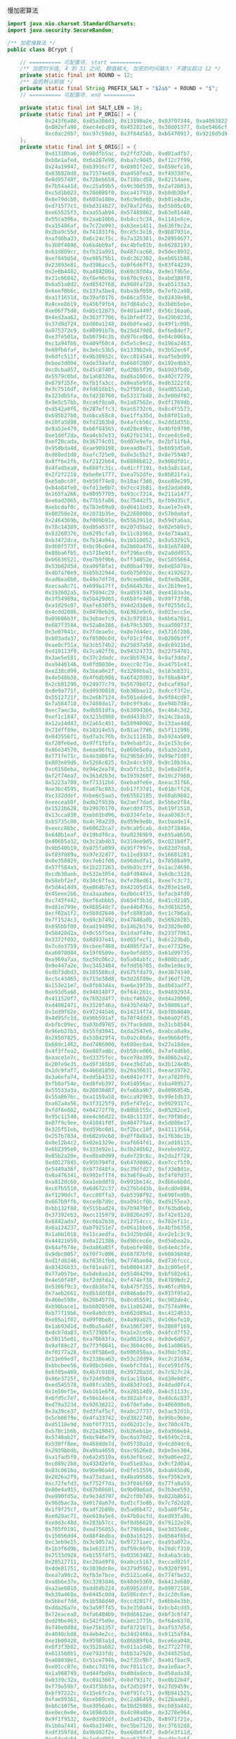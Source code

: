 慢加密算法

#+BEGIN_SRC java
import java.nio.charset.StandardCharsets;
import java.security.SecureRandom;

/** 加密慢算法 */
public class BCrypt {

    // ========== 可配置项. start ==========
    /** 加密时长值, 4 到 31 之间, 数值越大, 加密的时间越久! 不建议超过 12 */
    private static final int ROUND = 12;
    /** 盐的默认前缀 */
    private static final String PREFIX_SALT = "$2a$" + ROUND + "$";
    // ========== 可配置项. end ==========

    private static final int SALT_LEN = 16;
    private static final int P_ORIG[] = {
            0x243f6a88, 0x85a308d3, 0x13198a2e, 0x03707344, 0xa4093822, 0x299f31d0,
            0x082efa98, 0xec4e6c89, 0x452821e6, 0x38d01377, 0xbe5466cf, 0x34e90c6c,
            0xc0ac29b7, 0xc97c50dd, 0x3f84d5b5, 0xb5470917, 0x9216d5d9, 0x8979fb1b
    };
    private static final int S_ORIG[] = {
            0xd1310ba6, 0x98dfb5ac, 0x2ffd72db, 0xd01adfb7,
            0xb8e1afed, 0x6a267e96, 0xba7c9045, 0xf12c7f99,
            0x24a19947, 0xb3916cf7, 0x0801f2e2, 0x858efc16,
            0x636920d8, 0x71574e69, 0xa458fea3, 0xf4933d7e,
            0x0d95748f, 0x728eb658, 0x718bcd58, 0x82154aee,
            0x7b54a41d, 0xc25a59b5, 0x9c30d539, 0x2af26013,
            0xc5d1b023, 0x286085f0, 0xca417918, 0xb8db38ef,
            0x8e79dcb0, 0x603a180e, 0x6c9e0e8b, 0xb01e8a3e,
            0xd71577c1, 0xbd314b27, 0x78af2fda, 0x55605c60,
            0xe65525f3, 0xaa55ab94, 0x57489862, 0x63e81440,
            0x55ca396a, 0x2aab10b6, 0xb4cc5c34, 0x1141e8ce,
            0xa15486af, 0x7c72e993, 0xb3ee1411, 0x636fbc2a,
            0x2ba9c55d, 0x741831f6, 0xce5c3e16, 0x9b87931e,
            0xafd6ba33, 0x6c24cf5c, 0x7a325381, 0x28958677,
            0x3b8f4898, 0x6b4bb9af, 0xc4bfe81b, 0x66282193,
            0x61d809cc, 0xfb21a991, 0x487cac60, 0x5dec8032,
            0xef845d5d, 0xe98575b1, 0xdc262302, 0xeb651b88,
            0x23893e81, 0xd396acc5, 0x0f6d6ff3, 0x83f44239,
            0x2e0b4482, 0xa4842004, 0x69c8f04a, 0x9e1f9b5e,
            0x21c66842, 0xf6e96c9a, 0x670c9c61, 0xabd388f0,
            0x6a51a0d2, 0xd8542f68, 0x960fa728, 0xab5133a3,
            0x6eef0b6c, 0x137a3be4, 0xba3bf050, 0x7efb2a98,
            0xa1f1651d, 0x39af0176, 0x66ca593e, 0x82430e88,
            0x8cee8619, 0x456f9fb4, 0x7d84a5c3, 0x3b8b5ebe,
            0xe06f75d8, 0x85c12073, 0x401a449f, 0x56c16aa6,
            0x4ed3aa62, 0x363f7706, 0x1bfedf72, 0x429b023d,
            0x37d0d724, 0xd00a1248, 0xdb0fead3, 0x49f1c09b,
            0x075372c9, 0x80991b7b, 0x25d479d8, 0xf6e8def7,
            0xe3fe501a, 0xb6794c3b, 0x976ce0bd, 0x04c006ba,
            0xc1a94fb6, 0x409f60c4, 0x5e5c9ec2, 0x196a2463,
            0x68fb6faf, 0x3e6c53b5, 0x1339b2eb, 0x3b52ec6f,
            0x6dfc511f, 0x9b30952c, 0xcc814544, 0xaf5ebd09,
            0xbee3d004, 0xde334afd, 0x660f2807, 0x192e4bb3,
            0xc0cba857, 0x45c8740f, 0xd20b5f39, 0xb9d3fbdb,
            0x5579c0bd, 0x1a60320a, 0xd6a100c6, 0x402c7279,
            0x679f25fe, 0xfb1fa3cc, 0x8ea5e9f8, 0xdb3222f8,
            0x3c7516df, 0xfd616b15, 0x2f501ec8, 0xad0552ab,
            0x323db5fa, 0xfd238760, 0x53317b48, 0x3e00df82,
            0x9e5c57bb, 0xca6f8ca0, 0x1a87562e, 0xdf1769db,
            0xd542a8f6, 0x287effc3, 0xac6732c6, 0x8c4f5573,
            0x695b27b0, 0xbbca58c8, 0xe1ffa35d, 0xb8f011a0,
            0x10fa3d98, 0xfd2183b8, 0x4afcb56c, 0x2dd1d35b,
            0x9a53e479, 0xb6f84565, 0xd28e49bc, 0x4bfb9790,
            0xe1ddf2da, 0xa4cb7e33, 0x62fb1341, 0xcee4c6e8,
            0xef20cada, 0x36774c01, 0xd07e9efe, 0x2bf11fb4,
            0x95dbda4d, 0xae909198, 0xeaad8e71, 0x6b93d5a0,
            0xd08ed1d0, 0xafc725e0, 0x8e3c5b2f, 0x8e7594b7,
            0x8ff6e2fb, 0xf2122b64, 0x8888b812, 0x900df01c,
            0x4fad5ea0, 0x688fc31c, 0xd1cff191, 0xb3a8c1ad,
            0x2f2f2218, 0xbe0e1777, 0xea752dfe, 0x8b021fa1,
            0xe5a0cc0f, 0xb56f74e8, 0x18acf3d6, 0xce89e299,
            0xb4a84fe0, 0xfd13e0b7, 0x7cc43b81, 0xd2ada8d9,
            0x165fa266, 0x80957705, 0x93cc7314, 0x211a1477,
            0xe6ad2065, 0x77b5fa86, 0xc75442f5, 0xfb9d35cf,
            0xebcdaf0c, 0x7b3e89a0, 0xd6411bd3, 0xae1e7e49,
            0x00250e2d, 0x2071b35e, 0x226800bb, 0x57b8e0af,
            0x2464369b, 0xf009b91e, 0x5563911d, 0x59dfa6aa,
            0x78c14389, 0xd95a537f, 0x207d5ba2, 0x02e5b9c5,
            0x83260376, 0x6295cfa9, 0x11c81968, 0x4e734a41,
            0xb3472dca, 0x7b14a94a, 0x1b510052, 0x9a532915,
            0xd60f573f, 0xbc9bc6e4, 0x2b60a476, 0x81e67400,
            0x08ba6fb5, 0x571be91f, 0xf296ec6b, 0x2a0dd915,
            0xb6636521, 0xe7b9f9b6, 0xff34052e, 0xc5855664,
            0x53b02d5d, 0xa99f8fa1, 0x08ba4799, 0x6e85076a,
            0x4b7a70e9, 0xb5b32944, 0xdb75092e, 0xc4192623,
            0xad6ea6b0, 0x49a7df7d, 0x9cee60b8, 0x8fedb266,
            0xecaa8c71, 0x699a17ff, 0x5664526c, 0xc2b19ee1,
            0x193602a5, 0x75094c29, 0xa0591340, 0xe4183a3e,
            0x3f54989a, 0x5b429d65, 0x6b8fe4d6, 0x99f73fd6,
            0xa1d29c07, 0xefe830f5, 0x4d2d38e6, 0xf0255dc1,
            0x4cdd2086, 0x8470eb26, 0x6382e9c6, 0x021ecc5e,
            0x09686b3f, 0x3ebaefc9, 0x3c971814, 0x6b6a70a1,
            0x687f3584, 0x52a0e286, 0xb79c5305, 0xaa500737,
            0x3e07841c, 0x7fdeae5c, 0x8e7d44ec, 0x5716f2b8,
            0xb03ada37, 0xf0500c0d, 0xf01c1f04, 0x0200b3ff,
            0xae0cf51a, 0x3cb574b2, 0x25837a58, 0xdc0921bd,
            0xd19113f9, 0x7ca92ff6, 0x94324773, 0x22f54701,
            0x3ae5e581, 0x37c2dadc, 0xc8b57634, 0x9af3dda7,
            0xa9446146, 0x0fd0030e, 0xecc8c73e, 0xa4751e41,
            0xe238cd99, 0x3bea0e2f, 0x3280bba1, 0x183eb331,
            0x4e548b38, 0x4f6db908, 0x6f420d03, 0xf60a04bf,
            0x2cb81290, 0x24977c79, 0x5679b072, 0xbcaf89af,
            0xde9a771f, 0xd9930810, 0xb38bae12, 0xdccf3f2e,
            0x5512721f, 0x2e6b7124, 0x501adde6, 0x9f84cd87,
            0x7a584718, 0x7408da17, 0xbc9f9abc, 0xe94b7d8c,
            0xec7aec3a, 0xdb851dfa, 0x63094366, 0xc464c3d2,
            0xef1c1847, 0x3215d908, 0xdd433b37, 0x24c2ba16,
            0x12a14d43, 0x2a65c451, 0x50940002, 0x133ae4dd,
            0x71dff89e, 0x10314e55, 0x81ac77d6, 0x5f11199b,
            0x043556f1, 0xd7a3c76b, 0x3c11183b, 0x5924a509,
            0xf28fe6ed, 0x97f1fbfa, 0x9ebabf2c, 0x1e153c6e,
            0x86e34570, 0xeae96fb1, 0x860e5e0a, 0x5a3e2ab3,
            0x771fe71c, 0x4e3d06fa, 0x2965dcb9, 0x99e71d0f,
            0x803e89d6, 0x5266c825, 0x2e4cc978, 0x9c10b36a,
            0xc6150eba, 0x94e2ea78, 0xa5fc3c53, 0x1e0a2df4,
            0xf2f74ea7, 0x361d2b3d, 0x1939260f, 0x19c27960,
            0x5223a708, 0xf71312b6, 0xebadfe6e, 0xeac31f66,
            0xe3bc4595, 0xa67bc883, 0xb17f37d1, 0x018cff28,
            0xc332ddef, 0xbe6c5aa5, 0x65582185, 0x68ab9802,
            0xeecea50f, 0xdb2f953b, 0x2aef7dad, 0x5b6e2f84,
            0x1521b628, 0x29076170, 0xecdd4775, 0x619f1510,
            0x13cca830, 0xeb61bd96, 0x0334fe1e, 0xaa0363cf,
            0xb5735c90, 0x4c70a239, 0xd59e9e0b, 0xcbaade14,
            0xeecc86bc, 0x60622ca7, 0x9cab5cab, 0xb2f3846e,
            0x648b1eaf, 0x19bdf0ca, 0xa02369b9, 0x655abb50,
            0x40685a32, 0x3c2ab4b3, 0x319ee9d5, 0xc021b8f7,
            0x9b540b19, 0x875fa099, 0x95f7997e, 0x623d7da8,
            0xf837889a, 0x97e32d77, 0x11ed935f, 0x16681281,
            0x0e358829, 0xc7e61fd6, 0x96dedfa1, 0x7858ba99,
            0x57f584a5, 0x1b227263, 0x9b83c3ff, 0x1ac24696,
            0xcdb30aeb, 0x532e3054, 0x8fd948e4, 0x6dbc3128,
            0x58ebf2ef, 0x34c6ffea, 0xfe28ed61, 0xee7c3c73,
            0x5d4a14d9, 0xe864b7e3, 0x42105d14, 0x203e13e0,
            0x45eee2b6, 0xa3aaabea, 0xdb6c4f15, 0xfacb4fd0,
            0xc742f442, 0xef6abbb5, 0x654f3b1d, 0x41cd2105,
            0xd81e799e, 0x86854dc7, 0xe44b476a, 0x3d816250,
            0xcf62a1f2, 0x5b8d2646, 0xfc8883a0, 0xc1c7b6a3,
            0x7f1524c3, 0x69cb7492, 0x47848a0b, 0x5692b285,
            0x095bbf00, 0xad19489d, 0x1462b174, 0x23820e00,
            0x58428d2a, 0x0c55f5ea, 0x1dadf43e, 0x233f7061,
            0x3372f092, 0x8d937e41, 0xd65fecf1, 0x6c223bdb,
            0x7cde3759, 0xcbee7460, 0x4085f2a7, 0xce77326e,
            0xa6078084, 0x19f8509e, 0xe8efd855, 0x61d99735,
            0xa969a7aa, 0xc50c06c2, 0x5a04abfc, 0x800bcadc,
            0x9e447a2e, 0xc3453484, 0xfdd56705, 0x0e1e9ec9,
            0xdb73dbd3, 0x105588cd, 0x675fda79, 0xe3674340,
            0xc5c43465, 0x713e38d8, 0x3d28f89e, 0xf16dff20,
            0x153e21e7, 0x8fb03d4a, 0xe6e39f2b, 0xdb83adf7,
            0xe93d5a68, 0x948140f7, 0xf64c261c, 0x94692934,
            0x411520f7, 0x7602d4f7, 0xbcf46b2e, 0xd4a20068,
            0xd4082471, 0x3320f46a, 0x43b7d4b7, 0x500061af,
            0x1e39f62e, 0x97244546, 0x14214f74, 0xbf8b8840,
            0x4d95fc1d, 0x96b591af, 0x70f4ddd3, 0x66a02f45,
            0xbfbc09ec, 0x03bd9785, 0x7fac6dd0, 0x31cb8504,
            0x96eb27b3, 0x55fd3941, 0xda2547e6, 0xabca0a9a,
            0x28507825, 0x530429f4, 0x0a2c86da, 0xe9b66dfb,
            0x68dc1462, 0xd7486900, 0x680ec0a4, 0x27a18dee,
            0x4f3ffea2, 0xe887ad8c, 0xb58ce006, 0x7af4d6b6,
            0xaace1e7c, 0xd3375fec, 0xce78a399, 0x406b2a42,
            0x20fe9e35, 0xd9f385b9, 0xee39d7ab, 0x3b124e8b,
            0x1dc9faf7, 0x4b6d1856, 0x26a36631, 0xeae397b2,
            0x3a6efa74, 0xdd5b4332, 0x6841e7f7, 0xca7820fb,
            0xfb0af54e, 0xd8feb397, 0x454056ac, 0xba489527,
            0x55533a3a, 0x20838d87, 0xfe6ba9b7, 0xd096954b,
            0x55a867bc, 0xa1159a58, 0xcca92963, 0x99e1db33,
            0xa62a4a56, 0x3f3125f9, 0x5ef47e1c, 0x9029317c,
            0xfdf8e802, 0x04272f70, 0x80bb155c, 0x05282ce3,
            0x95c11548, 0xe4c66d22, 0x48c1133f, 0xc70f86dc,
            0x07f9c9ee, 0x41041f0f, 0x404779a4, 0x5d886e17,
            0x325f51eb, 0xd59bc0d1, 0xf2bcc18f, 0x41113564,
            0x257b7834, 0x602a9c60, 0xdff8e8a3, 0x1f636c1b,
            0x0e12b4c2, 0x02e1329e, 0xaf664fd1, 0xcad18115,
            0x6b2395e0, 0x333e92e1, 0x3b240b62, 0xeebeb922,
            0x85b2a20e, 0xe6ba0d99, 0xde720c8c, 0x2da2f728,
            0xd0127845, 0x95b794fd, 0x647d0862, 0xe7ccf5f0,
            0x5449a36f, 0x877d48fa, 0xc39dfd27, 0xf33e8d1e,
            0x0a476341, 0x992eff74, 0x3a6f6eab, 0xf4f8fd37,
            0xa812dc60, 0xa1ebddf8, 0x991be14c, 0xdb6e6b0d,
            0xc67b5510, 0x6d672c37, 0x2765d43b, 0xdcd0e804,
            0xf1290dc7, 0xcc00ffa3, 0xb5390f92, 0x690fed0b,
            0x667b9ffb, 0xcedb7d9c, 0xa091cf0b, 0xd9155ea3,
            0xbb132f88, 0x515bad24, 0x7b9479bf, 0x763bd6eb,
            0x37392eb3, 0xcc115979, 0x8026e297, 0xf42e312d,
            0x6842ada7, 0xc66a2b3b, 0x12754ccc, 0x782ef11c,
            0x6a124237, 0xb79251e7, 0x06a1bbe6, 0x4bfb6350,
            0x1a6b1018, 0x11caedfa, 0x3d25bdd8, 0xe2e1c3c9,
            0x44421659, 0x0a121386, 0xd90cec6e, 0xd5abea2a,
            0x64af674e, 0xda86a85f, 0xbebfe988, 0x64e4c3fe,
            0x9dbc8057, 0xf0f7c086, 0x60787bf8, 0x6003604d,
            0xd1fd8346, 0xf6381fb0, 0x7745ae04, 0xd736fccc,
            0x83426b33, 0xf01eab71, 0xb0804187, 0x3c005e5f,
            0x77a057be, 0xbde8ae24, 0x55464299, 0xbf582e61,
            0x4e58f48f, 0xf2ddfda2, 0xf474ef38, 0x8789bdc2,
            0x5366f9c3, 0xc8b38e74, 0xb475f255, 0x46fcd9b9,
            0x7aeb2661, 0x8b1ddf84, 0x846a0e79, 0x915f95e2,
            0x466e598e, 0x20b45770, 0x8cd55591, 0xc902de4c,
            0xb90bace1, 0xbb8205d0, 0x11a86248, 0x7574a99e,
            0xb77f19b6, 0xe0a9dc09, 0x662d09a1, 0xc4324633,
            0xe85a1f02, 0x09f0be8c, 0x4a99a025, 0x1d6efe10,
            0x1ab93d1d, 0x0ba5a4df, 0xa186f20f, 0x2868f169,
            0xdcb7da83, 0x573906fe, 0xa1e2ce9b, 0x4fcd7f52,
            0x50115e01, 0xa70683fa, 0xa002b5c4, 0x0de6d027,
            0x9af88c27, 0x773f8641, 0xc3604c06, 0x61a806b5,
            0xf0177a28, 0xc0f586e0, 0x006058aa, 0x30dc7d62,
            0x11e69ed7, 0x2338ea63, 0x53c2dd94, 0xc2c21634,
            0xbbcbee56, 0x90bcb6de, 0xebfc7da1, 0xce591d76,
            0x6f05e409, 0x4b7c0188, 0x39720a3d, 0x7c927c24,
            0x86e3725f, 0x724d9db9, 0x1ac15bb4, 0xd39eb8fc,
            0xed545578, 0x08fca5b5, 0xd83d7cd3, 0x4dad0fc4,
            0x1e50ef5e, 0xb161e6f8, 0xa28514d9, 0x6c51133c,
            0x6fd5c7e7, 0x56e14ec4, 0x362abfce, 0xddc6c837,
            0xd79a3234, 0x92638212, 0x670efa8e, 0x406000e0,
            0x3a39ce37, 0xd3faf5cf, 0xabc27737, 0x5ac52d1b,
            0x5cb0679e, 0x4fa33742, 0xd3822740, 0x99bc9bbe,
            0xd5118e9d, 0xbf0f7315, 0xd62d1c7e, 0xc700c47b,
            0xb78c1b6b, 0x21a19045, 0xb26eb1be, 0x6a366eb4,
            0x5748ab2f, 0xbc946e79, 0xc6a376d2, 0x6549c2c8,
            0x530ff8ee, 0x468dde7d, 0xd5730a1d, 0x4cd04dc6,
            0x2939bbdb, 0xa9ba4650, 0xac9526e8, 0xbe5ee304,
            0xa1fad5f0, 0x6a2d519a, 0x63ef8ce2, 0x9a86ee22,
            0xc089c2b8, 0x43242ef6, 0xa51e03aa, 0x9cf2d0a4,
            0x83c061ba, 0x9be96a4d, 0x8fe51550, 0xba645bd6,
            0x2826a2f9, 0xa73a3ae1, 0x4ba99586, 0xef5562e9,
            0xc72fefd3, 0xf752f7da, 0x3f046f69, 0x77fa0a59,
            0x80e4a915, 0x87b08601, 0x9b09e6ad, 0x3b3ee593,
            0xe990fd5a, 0x9e34d797, 0x2cf0b7d9, 0x022b8b51,
            0x96d5ac3a, 0x017da67d, 0xd1cf3ed6, 0x7c7d2d28,
            0x1f9f25cf, 0xadf2b89b, 0x5ad6b472, 0x5a88f54c,
            0xe029ac71, 0xe019a5e6, 0x47b0acfd, 0xed93fa9b,
            0xe8d3c48d, 0x283b57cc, 0xf8d56629, 0x79132e28,
            0x785f0191, 0xed756055, 0xf7960e44, 0xe3d35e8c,
            0x15056dd4, 0x88f46dba, 0x03a16125, 0x0564f0bd,
            0xc3eb9e15, 0x3c9057a2, 0x97271aec, 0xa93a072a,
            0x1b3f6d9b, 0x1e6321f5, 0xf59c66fb, 0x26dcf319,
            0x7533d928, 0xb155fdf5, 0x03563482, 0x8aba3cbb,
            0x28517711, 0xc20ad9f8, 0xabcc5167, 0xccad925f,
            0x4de81751, 0x3830dc8e, 0x379d5862, 0x9320f991,
            0xea7a90c2, 0xfb3e7bce, 0x5121ce64, 0x774fbe32,
            0xa8b6e37e, 0xc3293d46, 0x48de5369, 0x6413e680,
            0xa2ae0810, 0xdd6db224, 0x69852dfd, 0x09072166,
            0xb39a460a, 0x6445c0dd, 0x586cdecf, 0x1c20c8ae,
            0x5bbef7dd, 0x1b588d40, 0xccd2017f, 0x6bb4e3bb,
            0xdda26a7e, 0x3a59ff45, 0x3e350a44, 0xbcb4cdd5,
            0x72eacea8, 0xfa6484bb, 0x8d6612ae, 0xbf3c6f47,
            0xd29be463, 0x542f5d9e, 0xaec2771b, 0xf64e6370,
            0x740e0d8d, 0xe75b1357, 0xf8721671, 0xaf537d5d,
            0x4040cb08, 0x4eb4e2cc, 0x34d2466a, 0x0115af84,
            0xe1b00428, 0x95983a1d, 0x06b89fb4, 0xce6ea048,
            0x6f3f3b82, 0x3520ab82, 0x011a1d4b, 0x277227f8,
            0x611560b1, 0xe7933fdc, 0xbb3a792b, 0x344525bd,
            0xa08839e1, 0x51ce794b, 0x2f32c9b7, 0xa01fbac9,
            0xe01cc87e, 0xbcc7d1f6, 0xcf0111c3, 0xa1e8aac7,
            0x1a908749, 0xd44fbd9a, 0xd0dadecb, 0xd50ada38,
            0x0339c32a, 0xc6913667, 0x8df9317c, 0xe0b12b4f,
            0xf79e59b7, 0x43f5bb3a, 0xf2d519ff, 0x27d9459c,
            0xbf97222c, 0x15e6fc2a, 0x0f91fc71, 0x9b941525,
            0xfae59361, 0xceb69ceb, 0xc2a86459, 0x12baa8d1,
            0xb6c1075e, 0xe3056a0c, 0x10d25065, 0xcb03a442,
            0xe0ec6e0e, 0x1698db3b, 0x4c98a0be, 0x3278e964,
            0x9f1f9532, 0xe0d392df, 0xd3a0342b, 0x8971f21e,
            0x1b0a7441, 0x4ba3348c, 0xc5be7120, 0xc37632d8,
            0xdf359f8d, 0x9b992f2e, 0xe60b6f47, 0x0fe3f11d,
            0xe54cda54, 0x1edad891, 0xce6279cf, 0xcd3e7e6f,
            0x1618b166, 0xfd2c1d05, 0x848fd2c5, 0xf6fb2299,
            0xf523f357, 0xa6327623, 0x93a83531, 0x56cccd02,
            0xacf08162, 0x5a75ebb5, 0x6e163697, 0x88d273cc,
            0xde966292, 0x81b949d0, 0x4c50901b, 0x71c65614,
            0xe6c6c7bd, 0x327a140a, 0x45e1d006, 0xc3f27b9a,
            0xc9aa53fd, 0x62a80f00, 0xbb25bfe2, 0x35bdd2f6,
            0x71126905, 0xb2040222, 0xb6cbcf7c, 0xcd769c2b,
            0x53113ec0, 0x1640e3d3, 0x38abbd60, 0x2547adf0,
            0xba38209c, 0xf746ce76, 0x77afa1c5, 0x20756060,
            0x85cbfe4e, 0x8ae88dd8, 0x7aaaf9b0, 0x4cf9aa7e,
            0x1948c25c, 0x02fb8a8c, 0x01c36ae4, 0xd6ebe1f9,
            0x90d4f869, 0xa65cdea0, 0x3f09252d, 0xc208e69f,
            0xb74e6132, 0xce77e25b, 0x578fdfe3, 0x3ac372e6
    };

    // bcrypt IV: "OrpheanBeholderScryDoubt"
    static private final int BF_CRYPT_CIPHER_TEXT[] = {
            0x4f727068, 0x65616e42, 0x65686f6c, 0x64657253, 0x63727944, 0x6f756274
    };

    // Table for Base64 encoding
    static private final char BASE_64_CODE[] = {
            '.', '/', 'A', 'B', 'C', 'D', 'E', 'F', 'G', 'H', 'I', 'J',
            'K', 'L', 'M', 'N', 'O', 'P', 'Q', 'R', 'S', 'T', 'U', 'V',
            'W', 'X', 'Y', 'Z', 'a', 'b', 'c', 'd', 'e', 'f', 'g', 'h',
            'i', 'j', 'k', 'l', 'm', 'n', 'o', 'p', 'q', 'r', 's', 't',
            'u', 'v', 'w', 'x', 'y', 'z', '0', '1', '2', '3', '4', '5',
            '6', '7', '8', '9'
    };

    // Table for Base64 decoding
    static private final byte INDEX_64[] = {
            -1, -1, -1, -1, -1, -1, -1, -1, -1, -1,
            -1, -1, -1, -1, -1, -1, -1, -1, -1, -1,
            -1, -1, -1, -1, -1, -1, -1, -1, -1, -1,
            -1, -1, -1, -1, -1, -1, -1, -1, -1, -1,
            -1, -1, -1, -1, -1, -1, 0, 1, 54, 55,
            56, 57, 58, 59, 60, 61, 62, 63, -1, -1,
            -1, -1, -1, -1, -1, 2, 3, 4, 5, 6,
            7, 8, 9, 10, 11, 12, 13, 14, 15, 16,
            17, 18, 19, 20, 21, 22, 23, 24, 25, 26, 27,
            -1, -1, -1, -1, -1, -1, 28, 29, 30,
            31, 32, 33, 34, 35, 36, 37, 38, 39, 40,
            41, 42, 43, 44, 45, 46, 47, 48, 49, 50,
            51, 52, 53, -1, -1, -1, -1, -1
    };

    private BCrypt() {}

    // Expanded Blowfish key
    private int[] p;
    private int[] s;

    /**
     * Encode a byte array using bcrypt's slightly-modified base64
     * encoding scheme. Note that this is *not* compatible with
     * the standard MIME-base64 encoding.
     *
     * @param d   the byte array to encode
     * @param len the number of bytes to encode
     * @return base64-encoded string
     * @throws IllegalArgumentException if the length is invalid
     */
    private static String encode_base64(byte d[], int len)
            throws IllegalArgumentException {
        if (len <= 0 || len > d.length)
            throw new IllegalArgumentException("Invalid len");

        int off = 0;
        StringBuilder sbd = new StringBuilder();
        int c1, c2;

        while (off < len) {
            c1 = d[off++] & 0xff;
            sbd.append(BASE_64_CODE[(c1 >> 2) & 0x3f]);
            c1 = (c1 & 0x03) << 4;
            if (off >= len) {
                sbd.append(BASE_64_CODE[c1 & 0x3f]);
                break;
            }
            c2 = d[off++] & 0xff;
            c1 |= (c2 >> 4) & 0x0f;
            sbd.append(BASE_64_CODE[c1 & 0x3f]);
            c1 = (c2 & 0x0f) << 2;
            if (off >= len) {
                sbd.append(BASE_64_CODE[c1 & 0x3f]);
                break;
            }
            c2 = d[off++] & 0xff;
            c1 |= (c2 >> 6) & 0x03;
            sbd.append(BASE_64_CODE[c1 & 0x3f]);
            sbd.append(BASE_64_CODE[c2 & 0x3f]);
        }
        return sbd.toString();
    }

    /**
     * Look up the 3 bits base64-encoded by the specified character,
     * range-checking againt conversion table
     *
     * @param x the base64-encoded value
     * @return the decoded value of x
     */
    private static byte char64(char x) {
        if ((int) x < 0 || (int) x > INDEX_64.length)
            return -1;
        return INDEX_64[(int) x];
    }

    /**
     * Decode a string encoded using bcrypt's base64 scheme to a
     * byte array. Note that this is *not* compatible with
     * the standard MIME-base64 encoding.
     *
     * @param s       the string to decode
     * @param maxLen the maximum number of bytes to decode
     * @return an array containing the decoded bytes
     * @throws IllegalArgumentException if maxLen is invalid
     */
    private static byte[] decode_base64(String s, int maxLen)
            throws IllegalArgumentException {
        if (maxLen <= 0)
            throw new IllegalArgumentException("Invalid maxLen");

        StringBuilder sbd = new StringBuilder();
        int off = 0, length = s.length(), olen = 0;
        byte ret[];
        byte c1, c2, c3, c4, o;

        while (off < length - 1 && olen < maxLen) {
            c1 = char64(s.charAt(off++));
            c2 = char64(s.charAt(off++));
            if (c1 == -1 || c2 == -1)
                break;
            o = (byte) (c1 << 2);
            o |= (c2 & 0x30) >> 4;
            sbd.append((char) o);
            if (++olen >= maxLen || off >= length)
                break;
            c3 = char64(s.charAt(off++));
            if (c3 == -1)
                break;
            o = (byte) ((c2 & 0x0f) << 4);
            o |= (c3 & 0x3c) >> 2;
            sbd.append((char) o);
            if (++olen >= maxLen || off >= length)
                break;
            c4 = char64(s.charAt(off++));
            o = (byte) ((c3 & 0x03) << 6);
            o |= c4;
            sbd.append((char) o);
            ++olen;
        }

        ret = new byte[olen];
        for (off = 0; off < olen; off++)
            ret[off] = (byte) sbd.charAt(off);
        return ret;
    }

    /**
     * Blowfish encipher a single 64-bit block encoded as
     * two 32-bit halves
     *
     * @param lr  an array containing the two 32-bit half blocks
     * @param off the position in the array of the blocks
     */
    private void encipher(int lr[], int off) {
        int i, n, l = lr[off], r = lr[off + 1];
        int blowFishNumRounds = 16;

        l ^= p[0];
        for (i = 0; i <= blowFishNumRounds - 2; ) {
            // Feistel substitution on left word
            n = s[(l >> 24) & 0xff];
            n += s[0x100 | ((l >> 16) & 0xff)];
            n ^= s[0x200 | ((l >> 8) & 0xff)];
            n += s[0x300 | (l & 0xff)];
            r ^= n ^ p[++i];

            // Feistel substitution on right word
            n = s[(r >> 24) & 0xff];
            n += s[0x100 | ((r >> 16) & 0xff)];
            n ^= s[0x200 | ((r >> 8) & 0xff)];
            n += s[0x300 | (r & 0xff)];
            l ^= n ^ p[++i];
        }
        lr[off] = r ^ p[blowFishNumRounds + 1];
        lr[off + 1] = l;
    }

    /**
     * Cycically extract a word of key material
     *
     * @param data the string to extract the data from
     * @param offp a "pointer" (as a one-entry array) to the
     *             current offset into data
     * @return the next word of material from data
     */
    private static int streamToWord(byte data[], int offp[]) {
        int i;
        int word = 0;
        int off = offp[0];

        for (i = 0; i < 4; i++) {
            word = (word << 8) | (data[off] & 0xff);
            off = (off + 1) % data.length;
        }

        offp[0] = off;
        return word;
    }

    /**
     * Initialise the Blowfish key schedule
     */
    private void init_key() {
        p = P_ORIG.clone();
        s = S_ORIG.clone();
    }

    /**
     * Key the Blowfish cipher
     *
     * @param key an array containing the key
     */
    private void key(byte key[]) {
        int i;
        int koffp[] = {0};
        int lr[] = {0, 0};
        int plen = p.length, slen = s.length;

        for (i = 0; i < plen; i++)
            p[i] = p[i] ^ streamToWord(key, koffp);

        for (i = 0; i < plen; i += 2) {
            encipher(lr, 0);
            p[i] = lr[0];
            p[i + 1] = lr[1];
        }

        for (i = 0; i < slen; i += 2) {
            encipher(lr, 0);
            s[i] = lr[0];
            s[i + 1] = lr[1];
        }
    }

    /**
     * Perform the "enhanced key schedule" step described by
     * Provos and Mazieres in "A Future-Adaptable Password Scheme"
     * http://www.openbsd.org/papers/bcrypt-paper.ps
     *
     * @param data salt information
     * @param key  password information
     */
    private void eksKey(byte data[], byte key[]) {
        int i;
        int koffp[] = {0}, doffp[] = {0};
        int lr[] = {0, 0};
        int plen = p.length, slen = s.length;

        for (i = 0; i < plen; i++)
            p[i] = p[i] ^ streamToWord(key, koffp);

        for (i = 0; i < plen; i += 2) {
            lr[0] ^= streamToWord(data, doffp);
            lr[1] ^= streamToWord(data, doffp);
            encipher(lr, 0);
            p[i] = lr[0];
            p[i + 1] = lr[1];
        }

        for (i = 0; i < slen; i += 2) {
            lr[0] ^= streamToWord(data, doffp);
            lr[1] ^= streamToWord(data, doffp);
            encipher(lr, 0);
            s[i] = lr[0];
            s[i + 1] = lr[1];
        }
    }

    /**
     * Perform the central password hashing step in the
     * bcrypt scheme
     *
     * @param password   the password to hash
     * @param salt       the binary salt to hash with the password
     * @param log_rounds the binary logarithm of the number
     *                   of rounds of hashing to apply
     * @return an array containing the binary encryptPass password
     */
    private byte[] crypt_raw(byte password[], byte salt[], int log_rounds) {
        int rounds, i, j;
        int cdata[] = BF_CRYPT_CIPHER_TEXT.clone();
        int length = cdata.length;
        byte ret[];

        if (log_rounds < 4 || log_rounds > 31)
            throw new IllegalArgumentException("Bad number of rounds");
        rounds = 1 << log_rounds;
        if (salt.length != SALT_LEN)
            throw new IllegalArgumentException("Bad salt length");

        init_key();
        eksKey(salt, password);
        for (i = 0; i < rounds; i++) {
            key(password);
            key(salt);
        }

        for (i = 0; i < 64; i++) {
            for (j = 0; j < (length >> 1); j++)
                encipher(cdata, j << 1);
        }

        ret = new byte[length * 4];
        for (i = 0, j = 0; i < length; i++) {
            ret[j++] = (byte) ((cdata[i] >> 24) & 0xff);
            ret[j++] = (byte) ((cdata[i] >> 16) & 0xff);
            ret[j++] = (byte) ((cdata[i] >> 8) & 0xff);
            ret[j++] = (byte) (cdata[i] & 0xff);
        }
        return ret;
    }

    /**
     * 使用盐进行加密. 当检测密码是否正确时, 加密后的字符本身就可以当成盐
     *
     * @param password   密码
     * @param randomSalt 盐
     * @return 加密后的密码
     */
    private static String encrypt(String password, String randomSalt) {
        if (!randomSalt.startsWith(PREFIX_SALT)) {
            throw new IllegalArgumentException("Invalid salt");
        }

        byte[] passwordArr = (password + "\000").getBytes(StandardCharsets.UTF_8);
        int length = PREFIX_SALT.length();
        byte[] saltArr = decode_base64(randomSalt.substring(length, length + 22), SALT_LEN);
        byte[] hashed = new BCrypt().crypt_raw(passwordArr, saltArr, ROUND);

        return PREFIX_SALT + encode_base64(saltArr, saltArr.length)
                + encode_base64(hashed, BF_CRYPT_CIPHER_TEXT.length * 4 - 1);
    }

    /** 生成盐. */
    private static String genSalt() {
        byte[] rnd = new byte[SALT_LEN];
        new SecureRandom().nextBytes(rnd);

        return PREFIX_SALT + encode_base64(rnd, rnd.length);
    }

    /**
     * 加密
     *
     * @param password 原密码
     * @return 加密后的密码
     */
    public static String encrypt(String password) {
        return encrypt(password, genSalt());
    }

    /**
     * 验证密码是否相同
     *
     * @param password 原密码
     * @param encryptPass 加密后的密码. 60 位
     * @return 如果加密后相同, 则返回 true
     */
    public static boolean same(String password, String encryptPass) {
        if (encryptPass == null || encryptPass.length() == 0) return false;

        try {
            return encryptPass.equals(encrypt(password, encryptPass));
        } catch (Exception e) {
            return false;
        }
    }

    /**
     * 验证密码是否不相同
     *
     * @param password 原密码
     * @param encryptPass 加密后的密码. 60 位
     * @return 如果加密后不相同, 则返回 true
     */
    public static boolean notSame(String password, String encryptPass) {
        return !same(password, encryptPass);
    }
}
#+END_SRC

测试:
#+BEGIN_SRC java
public static void main(String[] args) {
    String SOURCE = "password--$%^&*()我中文easy~_+-=/.,";

    String encode = BCrypt.encrypt(SOURCE);
    Assert.assertTrue(encode.length() > 0);

    String encode2 = BCrypt.encrypt(SOURCE);
    Assert.assertNotEquals(encode, encode2);
    
    Assert.assertTrue(BCrypt.notSame(SOURCE + " ", encode));

    Assert.assertTrue(BCrypt.same(SOURCE, encode));
    Assert.assertTrue(BCrypt.same(SOURCE, encode2));
}
#+END_SRC
